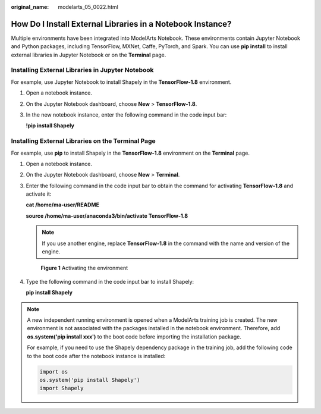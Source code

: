 :original_name: modelarts_05_0022.html

.. _modelarts_05_0022:

How Do I Install External Libraries in a Notebook Instance?
===========================================================

Multiple environments have been integrated into ModelArts Notebook. These environments contain Jupyter Notebook and Python packages, including TensorFlow, MXNet, Caffe, PyTorch, and Spark. You can use **pip install** to install external libraries in Jupyter Notebook or on the **Terminal** page.

Installing External Libraries in Jupyter Notebook
-------------------------------------------------

For example, use Jupyter Notebook to install Shapely in the **TensorFlow-1.8** environment.

#. Open a notebook instance.

#. On the Jupyter Notebook dashboard, choose **New** > **TensorFlow-1.8**.

#. In the new notebook instance, enter the following command in the code input bar:

   **!pip install Shapely**

Installing External Libraries on the **Terminal** Page
------------------------------------------------------

For example, use **pip** to install Shapely in the **TensorFlow-1.8** environment on the **Terminal** page.

#. Open a notebook instance.

#. On the Jupyter Notebook dashboard, choose **New** > **Terminal**.

#. Enter the following command in the code input bar to obtain the command for activating **TensorFlow-1.8** and activate it:

   **cat /home/ma-user/README**

   **source /home/ma-user/anaconda3/bin/activate TensorFlow-1.8**

   .. note::

      If you use another engine, replace **TensorFlow-1.8** in the command with the name and version of the engine.

   .. _modelarts_05_0022__en-us_topic_0165695111_fig19791052144319:

   .. figure:: /_static/images/en-us_image_0000001281686748.png
      :alt: **Figure 1** Activating the environment


      **Figure 1** Activating the environment

#. Type the following command in the code input bar to install Shapely:

   **pip install Shapely**

.. note::

   A new independent running environment is opened when a ModelArts training job is created. The new environment is not associated with the packages installed in the notebook environment. Therefore, add **os.system('pip install xxx')** to the boot code before importing the installation package.

   For example, if you need to use the Shapely dependency package in the training job, add the following code to the boot code after the notebook instance is installed:

   .. code-block::

      import os
      os.system('pip install Shapely')
      import Shapely
